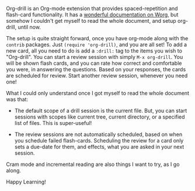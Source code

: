 #+BEGIN_COMMENT
.. title: Learning to use Org-drill
.. slug: learning-to-use-org-drill
.. date: 2014-10-14 00:07:04 UTC-04:00
.. tags: orgmode, learning, software, emacs
.. link:
.. description:
.. type: text
#+END_COMMENT


Org-drill is an Org-mode extension that provides spaced-repetition and
flash-card functionality.  It has a [[http://orgmode.org/worg/org-contrib/org-drill.html][wonderful documentation on Worg]], but
somehow I couldn't get myself to read the whole document, and setup org-drill,
until now.

The setup is quite straight forward, once you have org-mode along with the
~contrib~ packages.  Just ~(require 'org-drill)~, and you are all set!  To add
a new card, all you need to do is add a ~:drill:~ tag to the items you wish to
"Org-drill".  You can start a review session with simply ~M-x org-drill~.  You
will be shown flash cards, and you can rate how correct and comfortable you
were, in answering the questions.  Based on your responses, the cards are
scheduled for review.  Start another review session, whenever you need one!

What I could only understand once I got myself to read the whole document was
that:

- The default scope of a drill session is the current file.  But, you can start
  sessions with scopes like current tree, current directory, or a specified
  list of files. This is super-useful!

- The review sessions are not automatically scheduled, based on when you
  schedule failed flash-cards.  Scheduling the review for a card only sets a
  due-date for them, and effects, what you are asked in your next session.

Cram mode and incremental reading are also things I want to try, as I go along.

Happy Learning!
